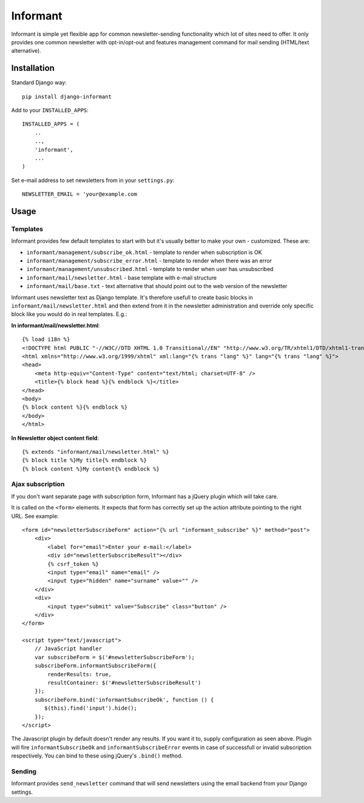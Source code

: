 Informant
---------

Informant is simple yet flexible app for common newsletter-sending functionality
which lot of sites need to offer. It only provides one common newsletter
with opt-in/opt-out and features management command for mail sending (HTML/text alternative).

Installation
============

Standard Django way::
    
    pip install django-informant
    
Add to your ``INSTALLED_APPS``::

    INSTALLED_APPS = (
        ..
        ..,
        'informant',
        ...
    )
    
Set e-mail address to set newsletters from in your ``settings.py``::

    NEWSLETTER_EMAIL = 'your@example.com
    
Usage
=====
    
Templates
*********

Informant provides few default templates to start with but it's usually better
to make your own - customized. These are:

* ``informant/management/subscribe_ok.html`` - template to render when subscription is OK
* ``informant/management/subscribe_error.html`` - template to render when there was an error
* ``informant/management/unsubscribed.html`` - template to render when user has unsubscribed
* ``informant/mail/newsletter.html`` - base template with e-mail structure
* ``informant/mail/base.txt`` - text alternative that should point out to the web version of the newsletter

Informant uses newsletter text as Django template. It's therefore usefull
to create basic blocks in ``informant/mail/newsletter.html`` and then extend
from it in the newsletter administration and override only specific block
like you would do in real templates. E.g.:

**In informant/mail/newsletter.html**::

    {% load i18n %}
    <!DOCTYPE html PUBLIC "-//W3C//DTD XHTML 1.0 Transitional//EN" "http://www.w3.org/TR/xhtml1/DTD/xhtml1-transitional.dtd">
    <html xmlns="http://www.w3.org/1999/xhtml" xml:lang="{% trans "lang" %}" lang="{% trans "lang" %}">
    <head>
        <meta http-equiv="Content-Type" content="text/html; charset=UTF-8" />
        <title>{% block head %}{% endblock %}</title>
    </head>
    <body>
    {% block content %}{% endblock %}
    </body>
    </html>


**In Newsletter object content field**::    

    {% extends "informant/mail/newsletter.html" %}
    {% block title %}My title{% endblock %}
    {% block content %}My content{% endblock %}
        

Ajax subscription
*****************

If you don't want separate page with subscription form, Informant has a 
jQuery plugin which will take care.

It is called on the ``<form>`` elements. It expects that form has correctly
set up the action attribute pointing to the right URL. See example::

    <form id="newsletterSubscribeForm" action="{% url "informant_subscribe" %}" method="post">
        <div>
            <label for="email">Enter your e-mail:</label>
            <div id="newsletterSubscribeResult"></div>
            {% csrf_token %}
            <input type="email" name="email" />
            <input type="hidden" name="surname" value="" />
        </div>
        <div>
            <input type="submit" value="Subscribe" class="button" />
        </div>
    </form>

    <script type="text/javascript">
        // JavaScript handler
        var subscribeForm = $('#newsletterSubscribeForm'); 
        subscribeForm.informantSubscribeForm({
            renderResults: true,
            resultContainer: $('#newsletterSubscribeResult')
        });
        subscribeForm.bind('informantSubscribeOk', function () {
           $(this).find('input').hide(); 
        });
    </script>

The Javascript plugin by default doesn't render any results. If you want 
it to, supply configuration as seen above. Plugin will fire ``informantSubscribeOk``
and ``informantSubscribeError`` events in case of successfull or invalid 
subscription respectively. You can bind to these using jQuery's ``.bind()``
method.

Sending
*******

Informant provides ``send_newsletter`` command that will send newsletters
using the email backend from your Django settings.